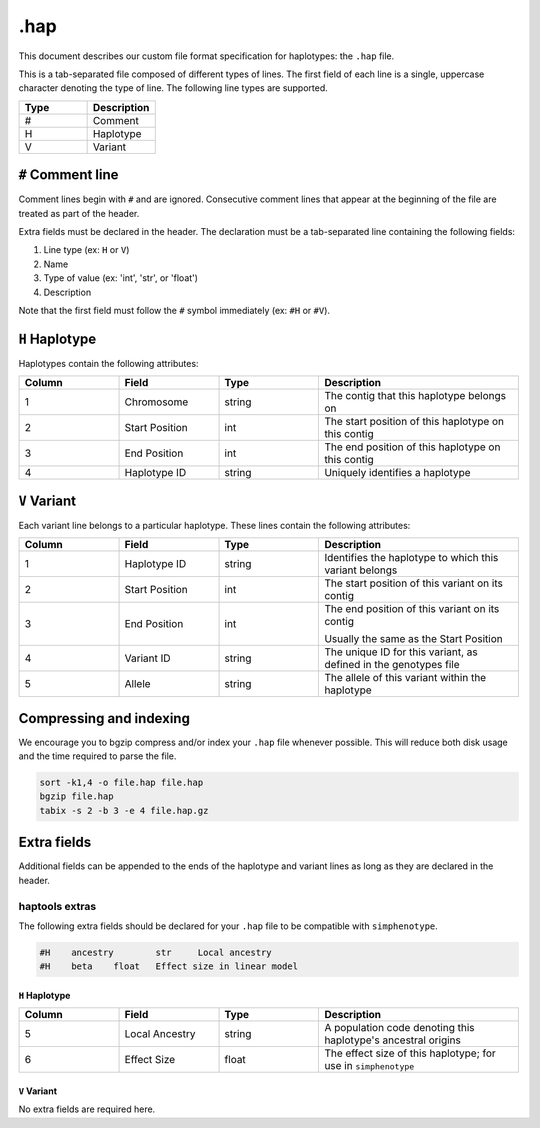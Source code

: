 .. _formats-haplotypes:


.hap
====

This document describes our custom file format specification for haplotypes: the ``.hap`` file.

This is a tab-separated file composed of different types of lines. The first field of each line is a single, uppercase character denoting the type of line. The following line types are supported.

.. list-table::
   :widths: 25 25
   :header-rows: 1

   * - Type
     - Description
   * - #
     - Comment
   * - H
     - Haplotype
   * - V
     - Variant

``#`` Comment line
~~~~~~~~~~~~~~~~~~
Comment lines begin with ``#`` and are ignored. Consecutive comment lines that appear at the beginning of the file are treated as part of the header.

Extra fields must be declared in the header. The declaration must be a tab-separated line containing the following fields:

1. Line type (ex: ``H`` or ``V``)
2. Name
3. Type of value (ex: 'int', 'str', or 'float')
4. Description

Note that the first field must follow the ``#`` symbol immediately (ex: ``#H`` or ``#V``).


``H`` Haplotype
~~~~~~~~~~~~~~~
Haplotypes contain the following attributes:

.. list-table::
   :widths: 25 25 25 50
   :header-rows: 1

   * - Column
     - Field
     - Type
     - Description
   * - 1
     - Chromosome
     - string
     - The contig that this haplotype belongs on
   * - 2
     - Start Position
     - int
     - The start position of this haplotype on this contig
   * - 3
     - End Position
     - int
     - The end position of this haplotype on this contig
   * - 4
     - Haplotype ID
     - string
     - Uniquely identifies a haplotype

``V`` Variant
~~~~~~~~~~~~~
Each variant line belongs to a particular haplotype. These lines contain the following attributes:

.. list-table::
   :widths: 25 25 25 50
   :header-rows: 1

   * - Column
     - Field
     - Type
     - Description
   * - 1
     - Haplotype ID
     - string
     - Identifies the haplotype to which this variant belongs
   * - 2
     - Start Position
     - int
     - The start position of this variant on its contig
   * - 3
     - End Position
     - int
     - The end position of this variant on its contig

       Usually the same as the Start Position
   * - 4
     - Variant ID
     - string
     - The unique ID for this variant, as defined in the genotypes file
   * - 5
     - Allele
     - string
     - The allele of this variant within the haplotype

Compressing and indexing
~~~~~~~~~~~~~~~~~~~~~~~~
We encourage you to bgzip compress and/or index your ``.hap`` file whenever possible. This will reduce both disk usage and the time required to parse the file.

.. code-block:: bash

  sort -k1,4 -o file.hap file.hap
  bgzip file.hap
  tabix -s 2 -b 3 -e 4 file.hap.gz


Extra fields
~~~~~~~~~~~~
Additional fields can be appended to the ends of the haplotype and variant lines as long as they are declared in the header.

haptools extras
---------------
The following extra fields should be declared for your ``.hap`` file to be compatible with ``simphenotype``.

.. code-block::

  #H	ancestry	str	Local ancestry
  #H	beta	float	Effect size in linear model

..
  _TODO: figure out how to tab this code block so that the tabs get copied when someone copies from it


``H`` Haplotype
+++++++++++++++

.. list-table::
   :widths: 25 25 25 50
   :header-rows: 1

   * - Column
     - Field
     - Type
     - Description
   * - 5
     - Local Ancestry
     - string
     - A population code denoting this haplotype's ancestral origins
   * - 6
     - Effect Size
     - float
     - The effect size of this haplotype; for use in ``simphenotype``

``V`` Variant
+++++++++++++
No extra fields are required here.
